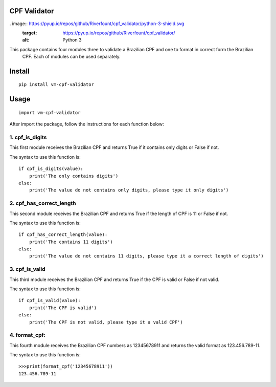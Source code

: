 CPF Validator
=============

.. image:: https://coveralls.io/repos/github/Riverfount/cpf_validator/badge.svg?branch=master
   :target: https://coveralls.io/github/Riverfount/cpf_validator?branch=master
   :alt: overage Status

.. image:: https://travis-ci.org/Riverfount/cpf_validator.svg?branch=master
   :target: https://travis-ci.org/Riverfount/cpf_validator?branch=master
   :alt: Build Status

.. image:: https://landscape.io/github/Riverfount/cpf_validator/master/landscape.svg?style=flat
   :target: https://landscape.io/github/Riverfount/cpf_validator/master
   :alt: Code Health

.. image:: https://pyup.io/repos/github/Riverfount/cpf_validator/shield.svg
     :target: https://pyup.io/repos/github/Riverfount/cpf_validator/
     :alt: Updates

. image:: https://pyup.io/repos/github/Riverfount/cpf_validator/python-3-shield.svg
     :target: https://pyup.io/repos/github/Riverfount/cpf_validator/
     :alt: Python 3

This package contains four modules three to validate a Brazilian CPF and one to format in correct form the Brazilian
 CPF. Each of modules can be used separately.

Install
=======

::

   pip install vm-cpf-validator

Usage
=====

::

  import vm-cpf-validator

After import the package, follow the instructions for each function below:

1. cpf\_is\_digits
------------------

This first module receives the Brazilian CPF and returns True if it
contains only digits or False if not.

The syntax to use this function is:

::

    if cpf_is_digits(value):
        print('The only contains digits')
    else:
        print('The value do not contains only digits, please type it only digits')

2. cpf\_has\_correct\_length
----------------------------

This second module receives the Brazilian CPF and returns True if the
length of CPF is 11 or False if not.

The syntax to use this function is:

::

    if cpf_has_correct_length(value):
        print('The contains 11 digits')
    else:
        print('The value do not contains 11 digits, please type it a correct length of digits')

3. cpf\_is\_valid
-----------------

This third module receives the Brazilian CPF and returns True if the CPF
is valid or False if not valid.

The syntax to use this function is:

::

    if cpf_is_valid(value):
        print('The CPF is valid')
    else:
        print('The CPF is not valid, please type it a valid CPF')

4. format\_cpf:
---------------

This fourth module receives the Brazilian CPF numbers as 12345678911 and returns the valid format as 123.456.789-11.

The syntax to use this function is:

::

  >>>print(format_cpf('12345678911'))
  123.456.789-11
